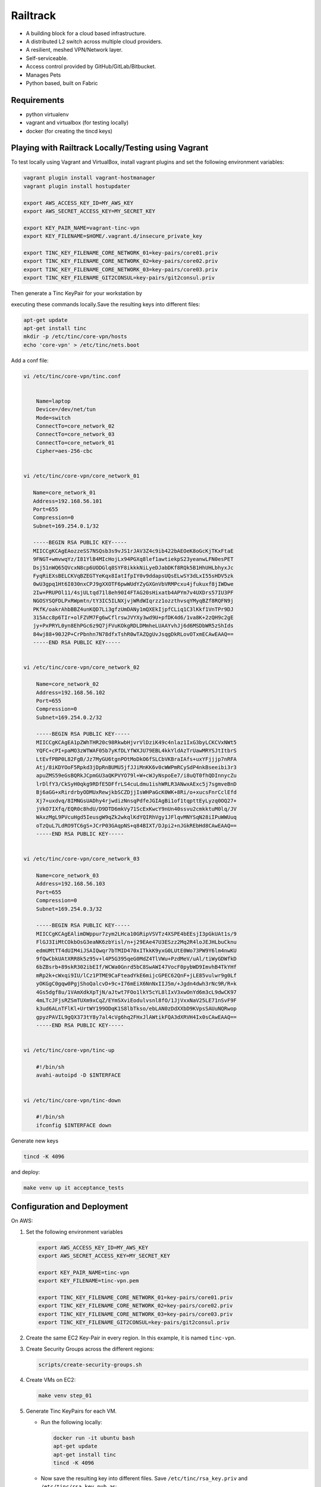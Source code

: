 =========
Railtrack
=========

* A building block for a cloud based infrastructure.
* A distributed L2 switch across multiple cloud providers.
* A resilient, meshed VPN/Network layer.
* Self-serviceable.
* Access control provided by GitHub/GitLab/Bitbucket.
* Manages Pets
* Python based, built on Fabric

Requirements
============

* python virtualenv
* vagrant and virtualbox (for testing locally)
* docker (for creating the tincd keys)

Playing with Railtrack Locally/Testing using Vagrant
====================================================

To test locally using Vagrant and VirtualBox, install vagrant plugins and
set the following environment variables:

.. code-block:: bash

   vagrant plugin install vagrant-hostmanager
   vagrant plugin install hostupdater

   export AWS_ACCESS_KEY_ID=MY_AWS_KEY
   export AWS_SECRET_ACCESS_KEY=MY_SECRET_KEY

   export KEY_PAIR_NAME=vagrant-tinc-vpn
   export KEY_FILENAME=$HOME/.vagrant.d/insecure_private_key

   export TINC_KEY_FILENAME_CORE_NETWORK_01=key-pairs/core01.priv
   export TINC_KEY_FILENAME_CORE_NETWORK_02=key-pairs/core02.priv
   export TINC_KEY_FILENAME_CORE_NETWORK_03=key-pairs/core03.priv
   export TINC_KEY_FILENAME_GIT2CONSUL=key-pairs/git2consul.priv

Then generate a Tinc KeyPair for your workstation by

executing these commands locally.Save the resulting keys into different files:

.. code-block:: bash

    apt-get update
    apt-get install tinc
    mkdir -p /etc/tinc/core-vpn/hosts
    echo 'core-vpn' > /etc/tinc/nets.boot

Add a conf file:

.. code-block:: bash

    vi /etc/tinc/core-vpn/tinc.conf


        Name=laptop
        Device=/dev/net/tun
        Mode=switch
        ConnectTo=core_network_02
        ConnectTo=core_network_03
        ConnectTo=core_network_01
        Cipher=aes-256-cbc


    vi /etc/tinc/core-vpn/core_network_01

       Name=core_network_01
       Address=192.168.56.101
       Port=655
       Compression=0
       Subnet=169.254.0.1/32

       -----BEGIN RSA PUBLIC KEY-----
       MIICCgKCAgEAozzeSS7NSQsb3s9vJS1rJAV3Z4c9ib422bAEOeK8oGcKjTKxFtaE
       9FNGT+wmvwqYz/I81YlB4MIcHojLx94PGXq8lef1awtiekpS23yeanwLFN0esPET
       Dsj51nWQ65QVcxN8cp6UODGlq8SYF8ikkkNiLyeDJabDKf8RQk5B1HhUHLbhyxJc
       FyqRiEXsBELCKVqBZEGTYeKqx8IatIfpIY0v9ddapsUQsELwSY3dLxI55sHDV5zk
       0wU3gpq1Ht6I030nxCPJ9gXXOTF6pwWUdYZyGXGnVbVRMPcxu4jfukuxf8jIWDwe
       2Iw+PRUPOl11/4sjULtqd71l8eh90I4FTAG20sHixatb4APYm7v4UXDrs57IU3PF
       NGOSYSQFDLPxRWpmtn/tY3IC5ILNXjvjWRdWIqrzz1ozzthvsqYMyqBZf8RQFN9j
       PKfK/oakrAhbBBZ4unKQD7Li3gfzUmDANy1mQXEkIjpfCLiq1C3lKkf1VnTPr9DJ
       315Acc8p6TIr+olFZVM7Fg6wCflrswJVYXy3wd9U+pfDK4d6/1va8K+2zQH9c2gE
       jy+PxPRYL0yn8EhPGc6z9Q7jFVuKOkgRDLDMmheLUAAYvhJj6d6MSDbWR5zShIds
       84wj88+90J2P+CrPbnhn7N78dfxTshR0wTAZQgUvJsqgDkRLovOTxmECAwEAAQ==
       -----END RSA PUBLIC KEY-----


    vi /etc/tinc/core-vpn/core_network_02

        Name=core_network_02
        Address=192.168.56.102
        Port=655
        Compression=0
        Subnet=169.254.0.2/32

        -----BEGIN RSA PUBLIC KEY-----
        MIICCgKCAgEA1pZWhTHR20c98RkwbHjvrVlDziK49c4nlaz1IxG3byLCKCVxNWt5
        YQFC+cPI+paMO3zWTWAF05b7yKfDLYfWXJU79EBL4kkYldAzTrUawMRYSJtItbrS
        LtEvfPBP0L82FgB/Jz7MyGU6tgnPOtMoDkO6fSLCbVKBraIAfs+uxYFjjjp7nRFA
        Atj/8iKDYOoF5Rpkd3jDpRnBUMU5jfJJiMnKK6v0cWWPmRCySdP4nkBseeibi3r3
        apuZMS59eGsBQRkJCpmGU3aQKPVYO79l+W+cWJyNspoEe7/i8uQT0fhQDInnycZu
        lrDlfY3/CkSyH0qkg9RDfE5DFfrLS4cuLdmu1ishWRLR3ANwxAExc5j7sgmveBnD
        Bj6aGG+xRirdrbyODMUxRewjkbSCZDjjIsWHPaGcK0WK+8Ri/o+xucsFnrCclEfd
        Xj7+uxdvq/8IMNGsUADhy4rjwdizNnsqPdfeJGIAgBi1of1tqpttEyLyzq0OQ27+
        jVkO7IXfq/EQR0c8hdU/D9DTD6mkVy71ScExKwcY9nUn40ssvu2cmkktuM0lq/JV
        WAxzMgL9PVcuHgd5IeusgW9qZk2wkqlKdYQIRhVgy1JFlqvMNYSqN28iIPuWWUuq
        oTzQuL7LdRO9TC6gS+JCrP03GAqpNS+q84BIXT/DJpi2+nJGkREbHd8CAwEAAQ==
        -----END RSA PUBLIC KEY-----


    vi /etc/tinc/core-vpn/core_network_03

        Name=core_network_03
        Address=192.168.56.103
        Port=655
        Compression=0
        Subnet=169.254.0.3/32

        -----BEGIN RSA PUBLIC KEY-----
        MIICCgKCAgEAlimDWppur7zym2LHca10GRipVSVTz4XSPE4bEEsjI3pGkUAt1s/9
        FlGJ3IiMtCOkbOsG3eaNK6zbYisl/n+j29EAe47U3ESzz2Mq2R4loJEJHLbuCknu
        edmUMtTT4dUIM4iJSAIQwqr7bTMID470xITkkK9yxG0LUtE0Wo73PW9Y6lm4nwKU
        9fQwCbkUAtXRR8k5z95v+l4P5G395qeG0MdZ4TlVWu+PzdMeV/uAl/tiWyGDWfkD
        6bZBsrb+89skR302ibEIf/WCWa0Gnrd5bC8SwAWI47VocF0pybWD9ImvhB4TkYHf
        mRp2k+cWxqi9IU/lCz1PTME9CaFteadYkE6mijcGPEC62QnF+jLE85vulwr9g0Lf
        yOKGgC0gqw0PgjShoQalcvD+9c+I76mEiX6NnNxIIJ5m/+Jgdn4dwh3rNc9R/R+k
        4Gs5dgf8u/1VAmXdkXpTjN/aJtwt7FOo1lkY5cYL8lIxV3xwOnYd6m3cL9dwCK97
        4mLTcJFjsRZSmTUXm9xCqZ/EYmSXviEodulvsnl8fO/1JjVxxNaV25LE71nSvF9F
        k3ud6ALnTFlKl+UrtWY199ODqK1S8lbTkso/ebLAN0zDdXXbD9KVpsSAUuNQRwop
        gpyzPAVIL9gQX373tY8y7al4cVg6hq2FHxJlAWtikFQA3dXRVH4Ix0sCAwEAAQ==
        -----END RSA PUBLIC KEY-----


    vi /etc/tinc/core-vpn/tinc-up

        #!/bin/sh
        avahi-autoipd -D $INTERFACE


    vi /etc/tinc/core-vpn/tinc-down

        #!/bin/sh
        ifconfig $INTERFACE down


Generate new keys

.. code-block:: bash

    tincd -K 4096


and deploy:

.. code-block:: bash

    make venv up it acceptance_tests


Configuration and Deployment
=============================

On AWS:

#. Set the following environment variables

   .. code-block:: bash

       export AWS_ACCESS_KEY_ID=MY_AWS_KEY
       export AWS_SECRET_ACCESS_KEY=MY_SECRET_KEY

       export KEY_PAIR_NAME=tinc-vpn
       export KEY_FILENAME=tinc-vpn.pem

       export TINC_KEY_FILENAME_CORE_NETWORK_01=key-pairs/core01.priv
       export TINC_KEY_FILENAME_CORE_NETWORK_02=key-pairs/core02.priv
       export TINC_KEY_FILENAME_CORE_NETWORK_03=key-pairs/core03.priv
       export TINC_KEY_FILENAME_GIT2CONSUL=key-pairs/git2consul.priv

#. Create the same EC2 Key-Pair in every region.
   In this example, it is named ``tinc-vpn``.

#. Create Security Groups across the different regions:

   .. code-block:: bash

      scripts/create-security-groups.sh

#. Create VMs on EC2:

   .. code-block:: bash

      make venv step_01

#. Generate Tinc KeyPairs for each VM.

   * Run the following locally:

     .. code-block:: bash

        docker run -it ubuntu bash
        apt-get update
        apt-get install tinc
        tincd -K 4096

   * Now save the resulting key into different files. Save ``/etc/tinc/rsa_key.priv`` and ``/etc/tinc/rsa_key.pub``, as:

     - key-pairs/core01.priv
     - key-pairs/core02.priv
     - key-pairs/core03.priv
     - key-pairs/git2consul.priv

     We will be adding the ``.pub`` keys to the config file.

#. Edit the ``config/config.yaml`` file:

   * Add new public DNS names, IP addresses of the EC2 instances.
   * Add the public key contents to the different blocks.
   * Choose a Consul Encryption Key.

#. To deploy, run the following:

   .. code-block:: bash

      make it
